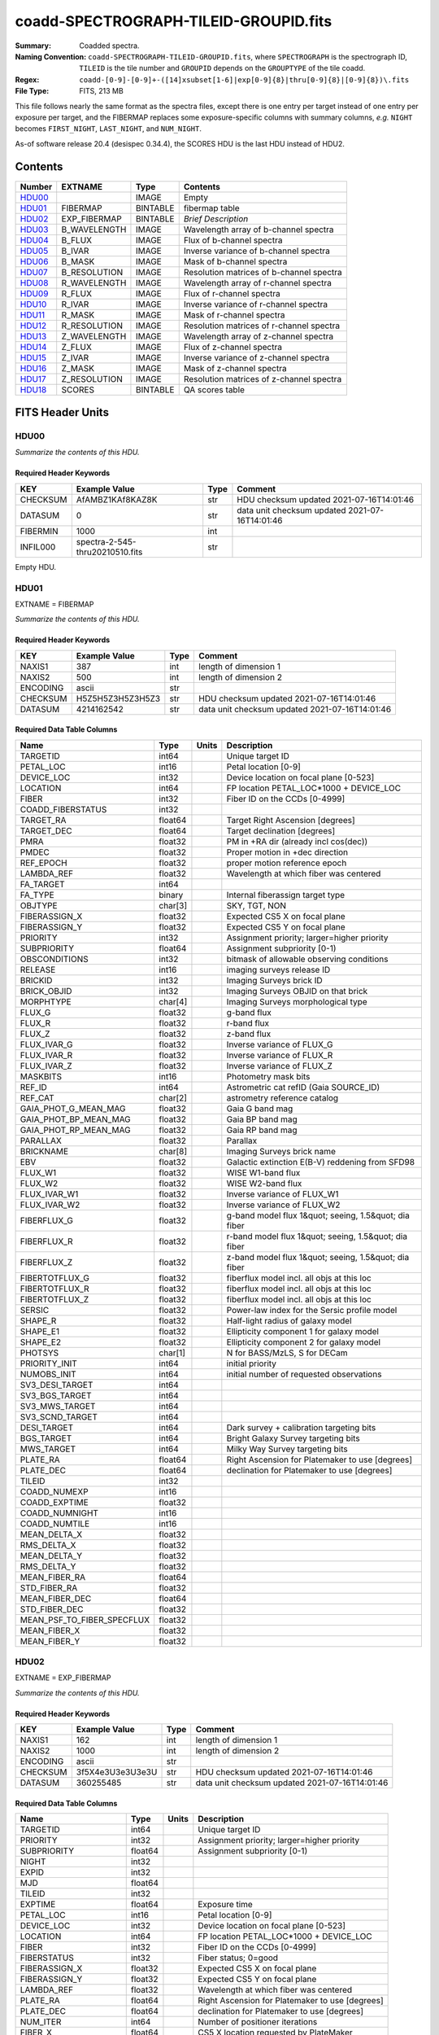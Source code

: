 ======================================
coadd-SPECTROGRAPH-TILEID-GROUPID.fits
======================================

:Summary: Coadded spectra.
:Naming Convention: ``coadd-SPECTROGRAPH-TILEID-GROUPID.fits``, where
    ``SPECTROGRAPH`` is the spectrograph ID, ``TILEID`` is the tile number and
    ``GROUPID`` depends on the ``GROUPTYPE`` of the tile coadd.
:Regex: ``coadd-[0-9]-[0-9]+-([14]xsubset[1-6]|exp[0-9]{8}|thru[0-9]{8}|[0-9]{8})\.fits``
:File Type: FITS, 213 MB


This file follows nearly the same format as the spectra files, except there is
one entry per target instead of one entry per exposure per target, and
the FIBERMAP replaces some exposure-specific columns with summary columns,
*e.g.* ``NIGHT`` becomes ``FIRST_NIGHT``, ``LAST_NIGHT``, and ``NUM_NIGHT``.

As-of software release 20.4 (desispec 0.34.4), the SCORES HDU is the last
HDU instead of HDU2.

Contents
========

====== ============ ======== ===================
Number EXTNAME      Type     Contents
====== ============ ======== ===================
HDU00_              IMAGE    Empty
HDU01_ FIBERMAP     BINTABLE fibermap table
HDU02_ EXP_FIBERMAP BINTABLE *Brief Description*
HDU03_ B_WAVELENGTH IMAGE    Wavelength array of b-channel spectra
HDU04_ B_FLUX       IMAGE    Flux of b-channel spectra
HDU05_ B_IVAR       IMAGE    Inverse variance of b-channel spectra
HDU06_ B_MASK       IMAGE    Mask of b-channel spectra
HDU07_ B_RESOLUTION IMAGE    Resolution matrices of b-channel spectra
HDU08_ R_WAVELENGTH IMAGE    Wavelength array of r-channel spectra
HDU09_ R_FLUX       IMAGE    Flux of r-channel spectra
HDU10_ R_IVAR       IMAGE    Inverse variance of r-channel spectra
HDU11_ R_MASK       IMAGE    Mask of r-channel spectra
HDU12_ R_RESOLUTION IMAGE    Resolution matrices of r-channel spectra
HDU13_ Z_WAVELENGTH IMAGE    Wavelength array of z-channel spectra
HDU14_ Z_FLUX       IMAGE    Flux of z-channel spectra
HDU15_ Z_IVAR       IMAGE    Inverse variance of z-channel spectra
HDU16_ Z_MASK       IMAGE    Mask of z-channel spectra
HDU17_ Z_RESOLUTION IMAGE    Resolution matrices of z-channel spectra
HDU18_ SCORES       BINTABLE QA scores table
====== ============ ======== ===================


FITS Header Units
=================

HDU00
-----

*Summarize the contents of this HDU.*

Required Header Keywords
~~~~~~~~~~~~~~~~~~~~~~~~

======== =============================== ==== ==============================================
KEY      Example Value                   Type Comment
======== =============================== ==== ==============================================
CHECKSUM AfAMBZ1KAf8KAZ8K                str  HDU checksum updated 2021-07-16T14:01:46
DATASUM  0                               str  data unit checksum updated 2021-07-16T14:01:46
FIBERMIN 1000                            int
INFIL000 spectra-2-545-thru20210510.fits str
======== =============================== ==== ==============================================

Empty HDU.

HDU01
-----

EXTNAME = FIBERMAP

*Summarize the contents of this HDU.*

Required Header Keywords
~~~~~~~~~~~~~~~~~~~~~~~~

======== ================ ==== ==============================================
KEY      Example Value    Type Comment
======== ================ ==== ==============================================
NAXIS1   387              int  length of dimension 1
NAXIS2   500              int  length of dimension 2
ENCODING ascii            str
CHECKSUM H5Z5H5Z3H5Z3H5Z3 str  HDU checksum updated 2021-07-16T14:01:46
DATASUM  4214162542       str  data unit checksum updated 2021-07-16T14:01:46
======== ================ ==== ==============================================

Required Data Table Columns
~~~~~~~~~~~~~~~~~~~~~~~~~~~

========================== ======= ===== =====================================================
Name                       Type    Units Description
========================== ======= ===== =====================================================
TARGETID                   int64         Unique target ID
PETAL_LOC                  int16         Petal location [0-9]
DEVICE_LOC                 int32         Device location on focal plane [0-523]
LOCATION                   int64         FP location PETAL_LOC*1000 + DEVICE_LOC
FIBER                      int32         Fiber ID on the CCDs [0-4999]
COADD_FIBERSTATUS          int32
TARGET_RA                  float64       Target Right Ascension [degrees]
TARGET_DEC                 float64       Target declination [degrees]
PMRA                       float32       PM in +RA dir (already incl cos(dec))
PMDEC                      float32       Proper motion in +dec direction
REF_EPOCH                  float32       proper motion reference epoch
LAMBDA_REF                 float32       Wavelength at which fiber was centered
FA_TARGET                  int64
FA_TYPE                    binary        Internal fiberassign target type
OBJTYPE                    char[3]       SKY, TGT, NON
FIBERASSIGN_X              float32       Expected CS5 X on focal plane
FIBERASSIGN_Y              float32       Expected CS5 Y on focal plane
PRIORITY                   int32         Assignment priority; larger=higher priority
SUBPRIORITY                float64       Assignment subpriority [0-1)
OBSCONDITIONS              int32         bitmask of allowable observing conditions
RELEASE                    int16         imaging surveys release ID
BRICKID                    int32         Imaging Surveys brick ID
BRICK_OBJID                int32         Imaging Surveys OBJID on that brick
MORPHTYPE                  char[4]       Imaging Surveys morphological type
FLUX_G                     float32       g-band flux
FLUX_R                     float32       r-band flux
FLUX_Z                     float32       z-band flux
FLUX_IVAR_G                float32       Inverse variance of FLUX_G
FLUX_IVAR_R                float32       Inverse variance of FLUX_R
FLUX_IVAR_Z                float32       Inverse variance of FLUX_Z
MASKBITS                   int16         Photometry mask bits
REF_ID                     int64         Astrometric cat refID (Gaia SOURCE_ID)
REF_CAT                    char[2]       astrometry reference catalog
GAIA_PHOT_G_MEAN_MAG       float32       Gaia G band mag
GAIA_PHOT_BP_MEAN_MAG      float32       Gaia BP band mag
GAIA_PHOT_RP_MEAN_MAG      float32       Gaia RP band mag
PARALLAX                   float32       Parallax
BRICKNAME                  char[8]       Imaging Surveys brick name
EBV                        float32       Galactic extinction E(B-V) reddening from SFD98
FLUX_W1                    float32       WISE W1-band flux
FLUX_W2                    float32       WISE W2-band flux
FLUX_IVAR_W1               float32       Inverse variance of FLUX_W1
FLUX_IVAR_W2               float32       Inverse variance of FLUX_W2
FIBERFLUX_G                float32       g-band model flux 1&quot; seeing, 1.5&quot; dia fiber
FIBERFLUX_R                float32       r-band model flux 1&quot; seeing, 1.5&quot; dia fiber
FIBERFLUX_Z                float32       z-band model flux 1&quot; seeing, 1.5&quot; dia fiber
FIBERTOTFLUX_G             float32       fiberflux model incl. all objs at this loc
FIBERTOTFLUX_R             float32       fiberflux model incl. all objs at this loc
FIBERTOTFLUX_Z             float32       fiberflux model incl. all objs at this loc
SERSIC                     float32       Power-law index for the Sersic profile model
SHAPE_R                    float32       Half-light radius of galaxy model
SHAPE_E1                   float32       Ellipticity component 1 for galaxy model
SHAPE_E2                   float32       Ellipticity component 2 for galaxy model
PHOTSYS                    char[1]       N for BASS/MzLS, S for DECam
PRIORITY_INIT              int64         initial priority
NUMOBS_INIT                int64         initial number of requested observations
SV3_DESI_TARGET            int64
SV3_BGS_TARGET             int64
SV3_MWS_TARGET             int64
SV3_SCND_TARGET            int64
DESI_TARGET                int64         Dark survey + calibration targeting bits
BGS_TARGET                 int64         Bright Galaxy Survey targeting bits
MWS_TARGET                 int64         Milky Way Survey targeting bits
PLATE_RA                   float64       Right Ascension for Platemaker to use [degrees]
PLATE_DEC                  float64       declination for Platemaker to use [degrees]
TILEID                     int32
COADD_NUMEXP               int16
COADD_EXPTIME              float32
COADD_NUMNIGHT             int16
COADD_NUMTILE              int16
MEAN_DELTA_X               float32
RMS_DELTA_X                float32
MEAN_DELTA_Y               float32
RMS_DELTA_Y                float32
MEAN_FIBER_RA              float64
STD_FIBER_RA               float32
MEAN_FIBER_DEC             float64
STD_FIBER_DEC              float32
MEAN_PSF_TO_FIBER_SPECFLUX float32
MEAN_FIBER_X               float32
MEAN_FIBER_Y               float32
========================== ======= ===== =====================================================

HDU02
-----

EXTNAME = EXP_FIBERMAP

*Summarize the contents of this HDU.*

Required Header Keywords
~~~~~~~~~~~~~~~~~~~~~~~~

======== ================ ==== ==============================================
KEY      Example Value    Type Comment
======== ================ ==== ==============================================
NAXIS1   162              int  length of dimension 1
NAXIS2   1000             int  length of dimension 2
ENCODING ascii            str
CHECKSUM 3f5X4e3U3e3U3e3U str  HDU checksum updated 2021-07-16T14:01:46
DATASUM  360255485        str  data unit checksum updated 2021-07-16T14:01:46
======== ================ ==== ==============================================

Required Data Table Columns
~~~~~~~~~~~~~~~~~~~~~~~~~~~

===================== ======= ===== ===============================================
Name                  Type    Units Description
===================== ======= ===== ===============================================
TARGETID              int64         Unique target ID
PRIORITY              int32         Assignment priority; larger=higher priority
SUBPRIORITY           float64       Assignment subpriority [0-1)
NIGHT                 int32
EXPID                 int32
MJD                   float64
TILEID                int32
EXPTIME               float64       Exposure time
PETAL_LOC             int16         Petal location [0-9]
DEVICE_LOC            int32         Device location on focal plane [0-523]
LOCATION              int64         FP location PETAL_LOC*1000 + DEVICE_LOC
FIBER                 int32         Fiber ID on the CCDs [0-4999]
FIBERSTATUS           int32         Fiber status; 0=good
FIBERASSIGN_X         float32       Expected CS5 X on focal plane
FIBERASSIGN_Y         float32       Expected CS5 Y on focal plane
LAMBDA_REF            float32       Wavelength at which fiber was centered
PLATE_RA              float64       Right Ascension for Platemaker to use [degrees]
PLATE_DEC             float64       declination for Platemaker to use [degrees]
NUM_ITER              int64         Number of positioner iterations
FIBER_X               float64       CS5 X location requested by PlateMaker
FIBER_Y               float64       CS5 Y location requested by PlateMaker
DELTA_X               float64       CS5 X diff requested and actual position
DELTA_Y               float64       CS5 Y diff requested and actual position
FIBER_RA              float64       RA of actual fiber position
FIBER_DEC             float64       DEC of actual fiber position
PSF_TO_FIBER_SPECFLUX float64
===================== ======= ===== ===============================================

HDU03
-----

EXTNAME = B_WAVELENGTH

*Summarize the contents of this HDU.*

Required Header Keywords
~~~~~~~~~~~~~~~~~~~~~~~~

======== ================ ==== ==============================================
KEY      Example Value    Type Comment
======== ================ ==== ==============================================
NAXIS1   2751             int
BUNIT    Angstrom         str
CHECKSUM 7CGAA9F99AFAA9F9 str  HDU checksum updated 2021-07-16T14:01:46
DATASUM  979185614        str  data unit checksum updated 2021-07-16T14:01:46
======== ================ ==== ==============================================

Data: FITS image [float64, 2751]

HDU04
-----

EXTNAME = B_FLUX

*Summarize the contents of this HDU.*

Required Header Keywords
~~~~~~~~~~~~~~~~~~~~~~~~

======== ============================ ==== ==============================================
KEY      Example Value                Type Comment
======== ============================ ==== ==============================================
NAXIS1   2751                         int
NAXIS2   500                          int
BUNIT    10**-17 erg/(s cm2 Angstrom) str
CHECKSUM lgKZngKZlgKZlgKZ             str  HDU checksum updated 2021-07-16T14:01:46
DATASUM  1157856797                   str  data unit checksum updated 2021-07-16T14:01:46
======== ============================ ==== ==============================================

Data: FITS image [float32, 2751x500]

HDU05
-----

EXTNAME = B_IVAR

*Summarize the contents of this HDU.*

Required Header Keywords
~~~~~~~~~~~~~~~~~~~~~~~~

======== ================================= ==== ==============================================
KEY      Example Value                     Type Comment
======== ================================= ==== ==============================================
NAXIS1   2751                              int
NAXIS2   500                               int
BUNIT    10**+34 (s2 cm4 Angstrom2) / erg2 str
CHECKSUM JATXJASUJASUJASU                  str  HDU checksum updated 2021-07-16T14:01:47
DATASUM  2428790047                        str  data unit checksum updated 2021-07-16T14:01:47
======== ================================= ==== ==============================================

Data: FITS image [float32, 2751x500]

HDU06
-----

EXTNAME = B_MASK

*Summarize the contents of this HDU.*

Required Header Keywords
~~~~~~~~~~~~~~~~~~~~~~~~

======== ================ ==== ==============================================
KEY      Example Value    Type Comment
======== ================ ==== ==============================================
NAXIS1   2751             int
NAXIS2   500              int
BSCALE   1                int
BZERO    2147483648       int
CHECKSUM W4fLW4dLW4dLW4dL str  HDU checksum updated 2021-07-16T14:01:47
DATASUM  688030           str  data unit checksum updated 2021-07-16T14:01:47
======== ================ ==== ==============================================

Data: FITS image [int32, 2751x500]

HDU07
-----

EXTNAME = B_RESOLUTION

*Summarize the contents of this HDU.*

Required Header Keywords
~~~~~~~~~~~~~~~~~~~~~~~~

======== ================ ==== ==============================================
KEY      Example Value    Type Comment
======== ================ ==== ==============================================
NAXIS1   2751             int
NAXIS2   11               int
NAXIS3   500              int
CHECKSUM 1l9M1i6K1i6K1i6K str  HDU checksum updated 2021-07-16T14:01:50
DATASUM  1827421509       str  data unit checksum updated 2021-07-16T14:01:50
======== ================ ==== ==============================================

Data: FITS image [float32, 2751x11x500]

HDU08
-----

EXTNAME = R_WAVELENGTH

*Summarize the contents of this HDU.*

Required Header Keywords
~~~~~~~~~~~~~~~~~~~~~~~~

======== ================ ==== ==============================================
KEY      Example Value    Type Comment
======== ================ ==== ==============================================
NAXIS1   2326             int
BUNIT    Angstrom         str
CHECKSUM 7JPAAHO78HOAAHO7 str  HDU checksum updated 2021-07-16T14:01:51
DATASUM  456732359        str  data unit checksum updated 2021-07-16T14:01:51
======== ================ ==== ==============================================

Data: FITS image [float64, 2326]

HDU09
-----

EXTNAME = R_FLUX

*Summarize the contents of this HDU.*

Required Header Keywords
~~~~~~~~~~~~~~~~~~~~~~~~

======== ============================ ==== ==============================================
KEY      Example Value                Type Comment
======== ============================ ==== ==============================================
NAXIS1   2326                         int
NAXIS2   500                          int
BUNIT    10**-17 erg/(s cm2 Angstrom) str
CHECKSUM M3ENO3BMM3BMM3BM             str  HDU checksum updated 2021-07-16T14:01:51
DATASUM  640139918                    str  data unit checksum updated 2021-07-16T14:01:51
======== ============================ ==== ==============================================

Data: FITS image [float32, 2326x500]

HDU10
-----

EXTNAME = R_IVAR

*Summarize the contents of this HDU.*

Required Header Keywords
~~~~~~~~~~~~~~~~~~~~~~~~

======== ================================= ==== ==============================================
KEY      Example Value                     Type Comment
======== ================================= ==== ==============================================
NAXIS1   2326                              int
NAXIS2   500                               int
BUNIT    10**+34 (s2 cm4 Angstrom2) / erg2 str
CHECKSUM VDCjYABhVABhVABh                  str  HDU checksum updated 2021-07-16T14:01:51
DATASUM  2650218726                        str  data unit checksum updated 2021-07-16T14:01:51
======== ================================= ==== ==============================================

Data: FITS image [float32, 2326x500]

HDU11
-----

EXTNAME = R_MASK

*Summarize the contents of this HDU.*

Required Header Keywords
~~~~~~~~~~~~~~~~~~~~~~~~

======== ================ ==== ==============================================
KEY      Example Value    Type Comment
======== ================ ==== ==============================================
NAXIS1   2326             int
NAXIS2   500              int
BSCALE   1                int
BZERO    2147483648       int
CHECKSUM m7e4n4e1m4e1m4e1 str  HDU checksum updated 2021-07-16T14:01:51
DATASUM  582966           str  data unit checksum updated 2021-07-16T14:01:51
======== ================ ==== ==============================================

Data: FITS image [int32, 2326x500]

HDU12
-----

EXTNAME = R_RESOLUTION

*Summarize the contents of this HDU.*

Required Header Keywords
~~~~~~~~~~~~~~~~~~~~~~~~

======== ================ ==== ==============================================
KEY      Example Value    Type Comment
======== ================ ==== ==============================================
NAXIS1   2326             int
NAXIS2   11               int
NAXIS3   500              int
CHECKSUM e3FYh09Xe0CXe09X str  HDU checksum updated 2021-07-16T14:01:54
DATASUM  1488519775       str  data unit checksum updated 2021-07-16T14:01:54
======== ================ ==== ==============================================

Data: FITS image [float32, 2326x11x500]

HDU13
-----

EXTNAME = Z_WAVELENGTH

*Summarize the contents of this HDU.*

Required Header Keywords
~~~~~~~~~~~~~~~~~~~~~~~~

======== ================ ==== ==============================================
KEY      Example Value    Type Comment
======== ================ ==== ==============================================
NAXIS1   2881             int
BUNIT    Angstrom         str
CHECKSUM gaVNgYSLgaSLgWSL str  HDU checksum updated 2021-07-16T14:01:54
DATASUM  3106662670       str  data unit checksum updated 2021-07-16T14:01:54
======== ================ ==== ==============================================

Data: FITS image [float64, 2881]

HDU14
-----

EXTNAME = Z_FLUX

*Summarize the contents of this HDU.*

Required Header Keywords
~~~~~~~~~~~~~~~~~~~~~~~~

======== ============================ ==== ==============================================
KEY      Example Value                Type Comment
======== ============================ ==== ==============================================
NAXIS1   2881                         int
NAXIS2   500                          int
BUNIT    10**-17 erg/(s cm2 Angstrom) str
CHECKSUM 9GPWGFMU9FMUGFMU             str  HDU checksum updated 2021-07-16T14:01:55
DATASUM  3338246075                   str  data unit checksum updated 2021-07-16T14:01:55
======== ============================ ==== ==============================================

Data: FITS image [float32, 2881x500]

HDU15
-----

EXTNAME = Z_IVAR

*Summarize the contents of this HDU.*

Required Header Keywords
~~~~~~~~~~~~~~~~~~~~~~~~

======== ================================= ==== ==============================================
KEY      Example Value                     Type Comment
======== ================================= ==== ==============================================
NAXIS1   2881                              int
NAXIS2   500                               int
BUNIT    10**+34 (s2 cm4 Angstrom2) / erg2 str
CHECKSUM 4Ala47iR4AiX47iX                  str  HDU checksum updated 2021-07-16T14:01:55
DATASUM  2758170465                        str  data unit checksum updated 2021-07-16T14:01:55
======== ================================= ==== ==============================================

Data: FITS image [float32, 2881x500]

HDU16
-----

EXTNAME = Z_MASK

*Summarize the contents of this HDU.*

Required Header Keywords
~~~~~~~~~~~~~~~~~~~~~~~~

======== ================ ==== ==============================================
KEY      Example Value    Type Comment
======== ================ ==== ==============================================
NAXIS1   2881             int
NAXIS2   500              int
BSCALE   1                int
BZERO    2147483648       int
CHECKSUM 95fkD3fk93fkC3fk str  HDU checksum updated 2021-07-16T14:01:56
DATASUM  720616           str  data unit checksum updated 2021-07-16T14:01:56
======== ================ ==== ==============================================

Data: FITS image [int32, 2881x500]

HDU17
-----

EXTNAME = Z_RESOLUTION

*Summarize the contents of this HDU.*

Required Header Keywords
~~~~~~~~~~~~~~~~~~~~~~~~

======== ================ ==== ==============================================
KEY      Example Value    Type Comment
======== ================ ==== ==============================================
NAXIS1   2881             int
NAXIS2   11               int
NAXIS3   500              int
CHECKSUM DFFSG99QDECQD99Q str  HDU checksum updated 2021-07-16T14:01:59
DATASUM  500309470        str  data unit checksum updated 2021-07-16T14:01:59
======== ================ ==== ==============================================

Data: FITS image [float32, 2881x11x500]

HDU18
-----

EXTNAME = SCORES

*Summarize the contents of this HDU.*

Required Header Keywords
~~~~~~~~~~~~~~~~~~~~~~~~

======== ================ ==== ==============================================
KEY      Example Value    Type Comment
======== ================ ==== ==============================================
NAXIS1   172              int  length of dimension 1
NAXIS2   500              int  length of dimension 2
ENCODING ascii            str
CHECKSUM EpXcGmWcEmWcEmWc str  HDU checksum updated 2021-07-16T14:01:59
DATASUM  1286335698       str  data unit checksum updated 2021-07-16T14:01:59
======== ================ ==== ==============================================

Required Data Table Columns
~~~~~~~~~~~~~~~~~~~~~~~~~~~

=================== ======= ===== ============================================
Name                Type    Units Description
=================== ======= ===== ============================================
TARGETID            int64         DESI Unique Target ID
INTEG_COADD_FLUX_B  float32       integ. flux in wave. range 4000,5800A
MEDIAN_COADD_FLUX_B float32       median flux in wave. range 4000,5800A
MEDIAN_COADD_SNR_B  float32       median SNR/sqrt(A) in wave. range 4000,5800A
INTEG_COADD_FLUX_R  float32       integ. flux in wave. range 5800,7600A
MEDIAN_COADD_FLUX_R float32       median flux in wave. range 5800,7600A
MEDIAN_COADD_SNR_R  float32       median SNR/sqrt(A) in wave. range 5800,7600A
INTEG_COADD_FLUX_Z  float32       integ. flux in wave. range 7600,9800A
MEDIAN_COADD_FLUX_Z float32       median flux in wave. range 7600,9800A
MEDIAN_COADD_SNR_Z  float32       median SNR/sqrt(A) in wave. range 7600,9800A
TSNR2_GPBDARK_B     float32       GPBDARK B template (S/N)^2
TSNR2_ELG_B         float32       ELG B template (S/N)^2
TSNR2_GPBBRIGHT_B   float32       GPBBRIGHT B template (S/N)^2
TSNR2_LYA_B         float32       LYA B template (S/N)^2
TSNR2_BGS_B         float32       BGS B template (S/N)^2
TSNR2_GPBBACKUP_B   float32       GPBBACKUP B template (S/N)^2
TSNR2_QSO_B         float32       QSO B template (S/N)^2
TSNR2_LRG_B         float32       LRG B template (S/N)^2
TSNR2_GPBDARK_R     float32       GPBDARK R template (S/N)^2
TSNR2_ELG_R         float32       ELG R template (S/N)^2
TSNR2_GPBBRIGHT_R   float32       GPBBRIGHT R template (S/N)^2
TSNR2_LYA_R         float32       LYA R template (S/N)^2
TSNR2_BGS_R         float32       BGS R template (S/N)^2
TSNR2_GPBBACKUP_R   float32       GPBBACKUP R template (S/N)^2
TSNR2_QSO_R         float32       QSO R template (S/N)^2
TSNR2_LRG_R         float32       LRG R template (S/N)^2
TSNR2_GPBDARK_Z     float32       GPBDARK Z template (S/N)^2
TSNR2_ELG_Z         float32       ELG Z template (S/N)^2
TSNR2_GPBBRIGHT_Z   float32       GPBBRIGHT Z template (S/N)^2
TSNR2_LYA_Z         float32       LYA Z template (S/N)^2
TSNR2_BGS_Z         float32       BGS Z template (S/N)^2
TSNR2_GPBBACKUP_Z   float32       GPBBACKUP Z template (S/N)^2
TSNR2_QSO_Z         float32       QSO Z template (S/N)^2
TSNR2_LRG_Z         float32       LRG Z template (S/N)^2
TSNR2_GPBDARK       float32       GPBDARK template (S/N)^2 summed over B,R,Z
TSNR2_ELG           float32       ELG template (S/N)^2 summed over B,R,Z
TSNR2_GPBBRIGHT     float32       GPBBRIGHT template (S/N)^2 summed over B,R,Z
TSNR2_LYA           float32       LYA template (S/N)^2 summed over B,R,Z
TSNR2_BGS           float32       BGS template (S/N)^2 summed over B,R,Z
TSNR2_GPBBACKUP     float32       GPBBACKUP template (S/N)^2 summed over B,R,Z
TSNR2_QSO           float32       QSO template (S/N)^2 summed over B,R,Z
TSNR2_LRG           float32       LRG template (S/N)^2 summed over B,R,Z
=================== ======= ===== ============================================


Notes and Examples
==================

The format supports arbitrary channel names as long as for each channel {X}
there is a set of HDUs named {X}_WAVELENGTH, {X}_FLUX, {X}_IVAR, {X}_MASK,
{X}_RESOLUTION.

Upcoming changes
================

The following changes are not yet in the spectra files, but will be added in
the future:

* signal-to-noise per band
